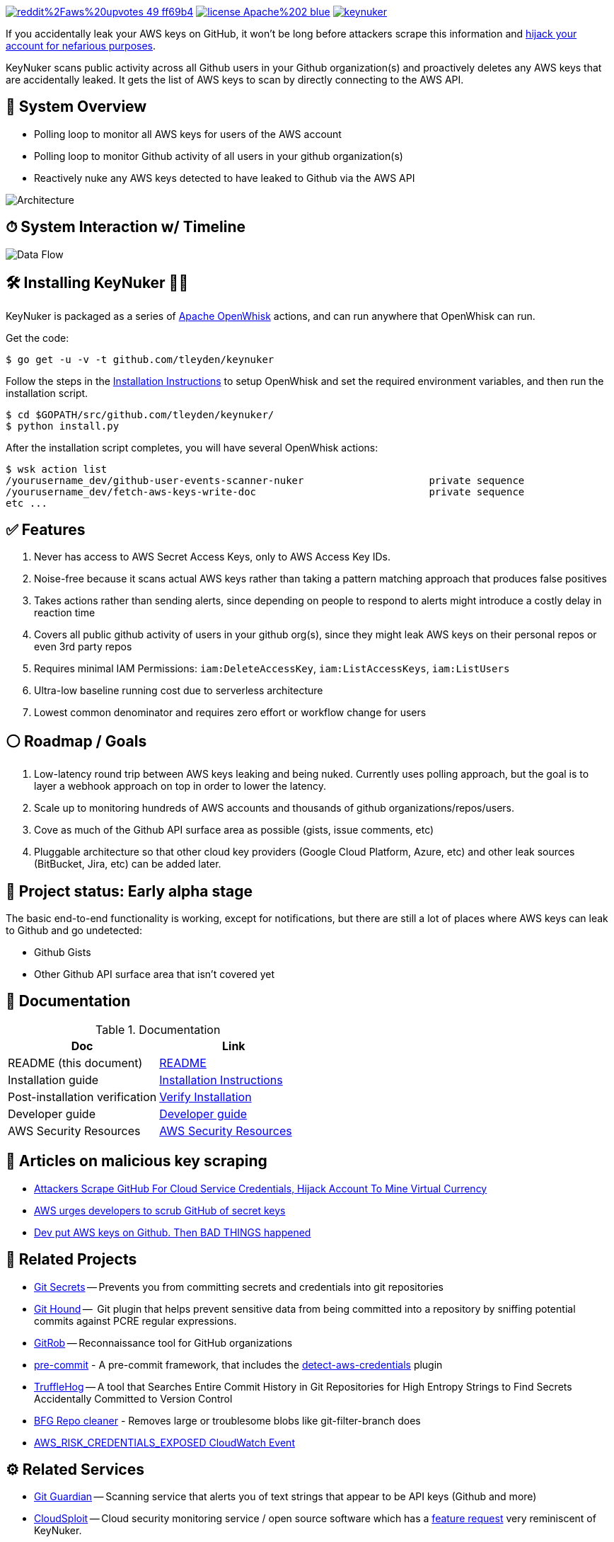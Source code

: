 image:https://img.shields.io/badge/reddit%2Faws%20upvotes-49-ff69b4.svg[link="https://www.reddit.com/r/aws/comments/734lof/keynuker_nuke_aws_keys_accidentally_leaked_to/"] image:https://img.shields.io/badge/license-Apache%202-blue.svg[link=https://www.apache.org/licenses/LICENSE-2.0] image:https://badges.gitter.im/tleyden/keynuker.svg[link="https://gitter.im/tleyden/keynuker?utm_source=badge&utm_medium=badge&utm_campaign=pr-badge&utm_content=badge"]


If you accidentally leak your AWS keys on GitHub, it won't be long before attackers scrape this information and https://web.archive.org/web/20160304044323/https://www.forbes.com/sites/runasandvik/2014/01/14/attackers-scrape-github-for-cloud-service-credentials-hijack-account-to-mine-virtual-currency/#41d040f67cf8:[hijack your account for nefarious purposes].  

KeyNuker scans public activity across all Github users in your Github organization(s) and proactively deletes any AWS keys that are accidentally leaked.  It gets the list of AWS keys to scan by directly connecting to the AWS API.

== 🚁 System Overview

* Polling loop to monitor all AWS keys for users of the AWS account
* Polling loop to monitor Github activity of all users in your github organization(s)
* Reactively nuke any AWS keys detected to have leaked to Github via the AWS API

image::docs/diagrams/architecture.png[Architecture]

== ⏱ System Interaction w/ Timeline

image::docs/diagrams/dataflow.png[Data Flow]

== 🛠 Installing KeyNuker 🔐💥

KeyNuker is packaged as a series of https://github.com/apache/incubator-openwhisk[Apache OpenWhisk] actions, and can run anywhere that OpenWhisk can run.

Get the code:

```
$ go get -u -v -t github.com/tleyden/keynuker
```

Follow the steps in the link:docs/install.adoc[Installation Instructions] to setup OpenWhisk and set the required environment variables, and then run the installation script.

```
$ cd $GOPATH/src/github.com/tleyden/keynuker/
$ python install.py
```

After the installation script completes, you will have several OpenWhisk actions:

```
$ wsk action list
/yourusername_dev/github-user-events-scanner-nuker                     private sequence
/yourusername_dev/fetch-aws-keys-write-doc                             private sequence
etc ...
```

== ✅ Features

. Never has access to AWS Secret Access Keys, only to AWS Access Key IDs.
. Noise-free because it scans actual AWS keys rather than taking a pattern matching approach that produces false positives
. Takes actions rather than sending alerts, since depending on people to respond to alerts might introduce a costly delay in reaction time
. Covers all public github activity of users in your github org(s), since they might leak AWS keys on their personal repos or even 3rd party repos
. Requires minimal IAM Permissions: `iam:DeleteAccessKey`, `iam:ListAccessKeys`, `iam:ListUsers`
. Ultra-low baseline running cost due to serverless architecture
. Lowest common denominator and requires zero effort or workflow change for users

== ⚪️ Roadmap / Goals

. Low-latency round trip between AWS keys leaking and being nuked.  Currently uses polling approach, but the goal is to layer a webhook approach on top in order to lower the latency.
. Scale up to monitoring hundreds of AWS accounts and thousands of github organizations/repos/users.
. Cove as much of the Github API surface area as possible (gists, issue comments, etc)
. Pluggable architecture so that other cloud key providers (Google Cloud Platform, Azure, etc) and other leak sources (BitBucket, Jira, etc) can be added later.


== 🏁 Project status: Early alpha stage

The basic end-to-end functionality is working, except for notifications, but there are still a lot of places where AWS keys can leak to Github and go undetected:

 * Github Gists
 * Other Github API surface area that isn't covered yet


== 📓 Documentation

.Documentation
|===
|Doc |Link

|README (this document)
|link:README.adoc[README]

|Installation guide
|link:docs/install.adoc[Installation Instructions]

|Post-installation verification
|link:docs/verify.adoc[Verify Installation]

|Developer guide
|link:docs/developers.adoc[Developer guide]

|AWS Security Resources
|link:docs/aws_security_resources.adoc[AWS Security Resources]

|===


== 📰 Articles on malicious key scraping

* https://web.archive.org/web/20160304044323/https://www.forbes.com/sites/runasandvik/2014/01/14/attackers-scrape-github-for-cloud-service-credentials-hijack-account-to-mine-virtual-currency/#41d040f67cf8:[Attackers Scrape GitHub For Cloud Service Credentials, Hijack Account To Mine Virtual Currency]
* https://web.archive.org/web/20170111080816/http://www.itnews.com.au/news/aws-urges-developers-to-scrub-github-of-secret-keys-375785[AWS urges developers to scrub GitHub of secret keys]
* https://web.archive.org/web/20170205165621/https://www.theregister.co.uk/2015/01/06/dev_blunder_shows_github_crawling_with_keyslurping_bots/[Dev put AWS keys on Github. Then BAD THINGS happened]


== 📁 Related Projects

* https://github.com/awslabs/git-secrets[Git Secrets] -- Prevents you from committing secrets and credentials into git repositories
* https://github.com/ezekg/git-hound[Git Hound] --  Git plugin that helps prevent sensitive data from being committed into a repository by sniffing potential commits against PCRE regular expressions.
* https://github.com/michenriksen/gitrob[GitRob] -- Reconnaissance tool for GitHub organizations
* http://pre-commit.com/[pre-commit] - A pre-commit framework, that includes the http://pre-commit.com/hooks.html[detect-aws-credentials] plugin
* https://www.reddit.com/r/netsec/comments/5ll7ng/truffle_hog_a_tool_that_searches_entire_commit/[TruffleHog] -- A tool that Searches Entire Commit History in Git Repositories for High Entropy Strings to Find Secrets Accidentally Committed to Version Control
* https://rtyley.github.io/bfg-repo-cleaner/[BFG Repo cleaner] - Removes large or troublesome blobs like git-filter-branch does
* https://aws.amazon.com/blogs/compute/automate-your-it-operations-using-aws-step-functions-and-amazon-cloudwatch-events/[AWS_RISK_CREDENTIALS_EXPOSED CloudWatch Event]

== ⚙ Related Services

* https://www.gitguardian.com/[Git Guardian] -- Scanning service that alerts you of text strings that appear to be API keys (Github and more)
* https://github.com/cloudsploit[CloudSploit] -- Cloud security monitoring service / open source software which has a https://github.com/cloudsploit/scans/issues/10[feature request] very reminiscent of KeyNuker.
* https://evident.io/[Evident.io]
* https://dome9.com/iam-safety/[Dome9]
* https://www.cloudconformity.com[CloudConformity]


== 👀 Related Reddit Discussions

* https://www.reddit.com/r/aws/comments/734lof/keynuker_nuke_aws_keys_accidentally_leaked_to/[reddit/aws: KeyNuker announcement + discussions]
* https://www.reddit.com/r/aws/comments/6pjf7n/we_got_hacked_looking_for_ideas_on_preventative/[reddit/aws: We got hacked. Looking for ideas on preventative measures going forward.]
* https://www.reddit.com/r/aws/comments/6onzgb/what_aws_security_compliances_do_you_guys_have/[reddit/aws: What AWS security compliances do you guys have for your environment?]

== 🔒 Security At Depth

Taking a security-at-depth approach, in addition to running KeyNuker you should also consider the following precautions:

- Limit ec2 actions to only the regions that you use, eg (`"StringEquals": {"ec2:Region": "us-east-1"}`)
- Limit ec2 actions to only the instance types that you use, eg (`"StringLikeIfExists": {"ec2:InstanceType": ["t1.*"]}`)
- Use temporary AWS keys that require MFA
- Minimize chance of AWS keys from ever leaking in the first place using tools such as https://github.com/awslabs/git-secrets[Git Secrets] which can be configured as a pre-commit hook.
